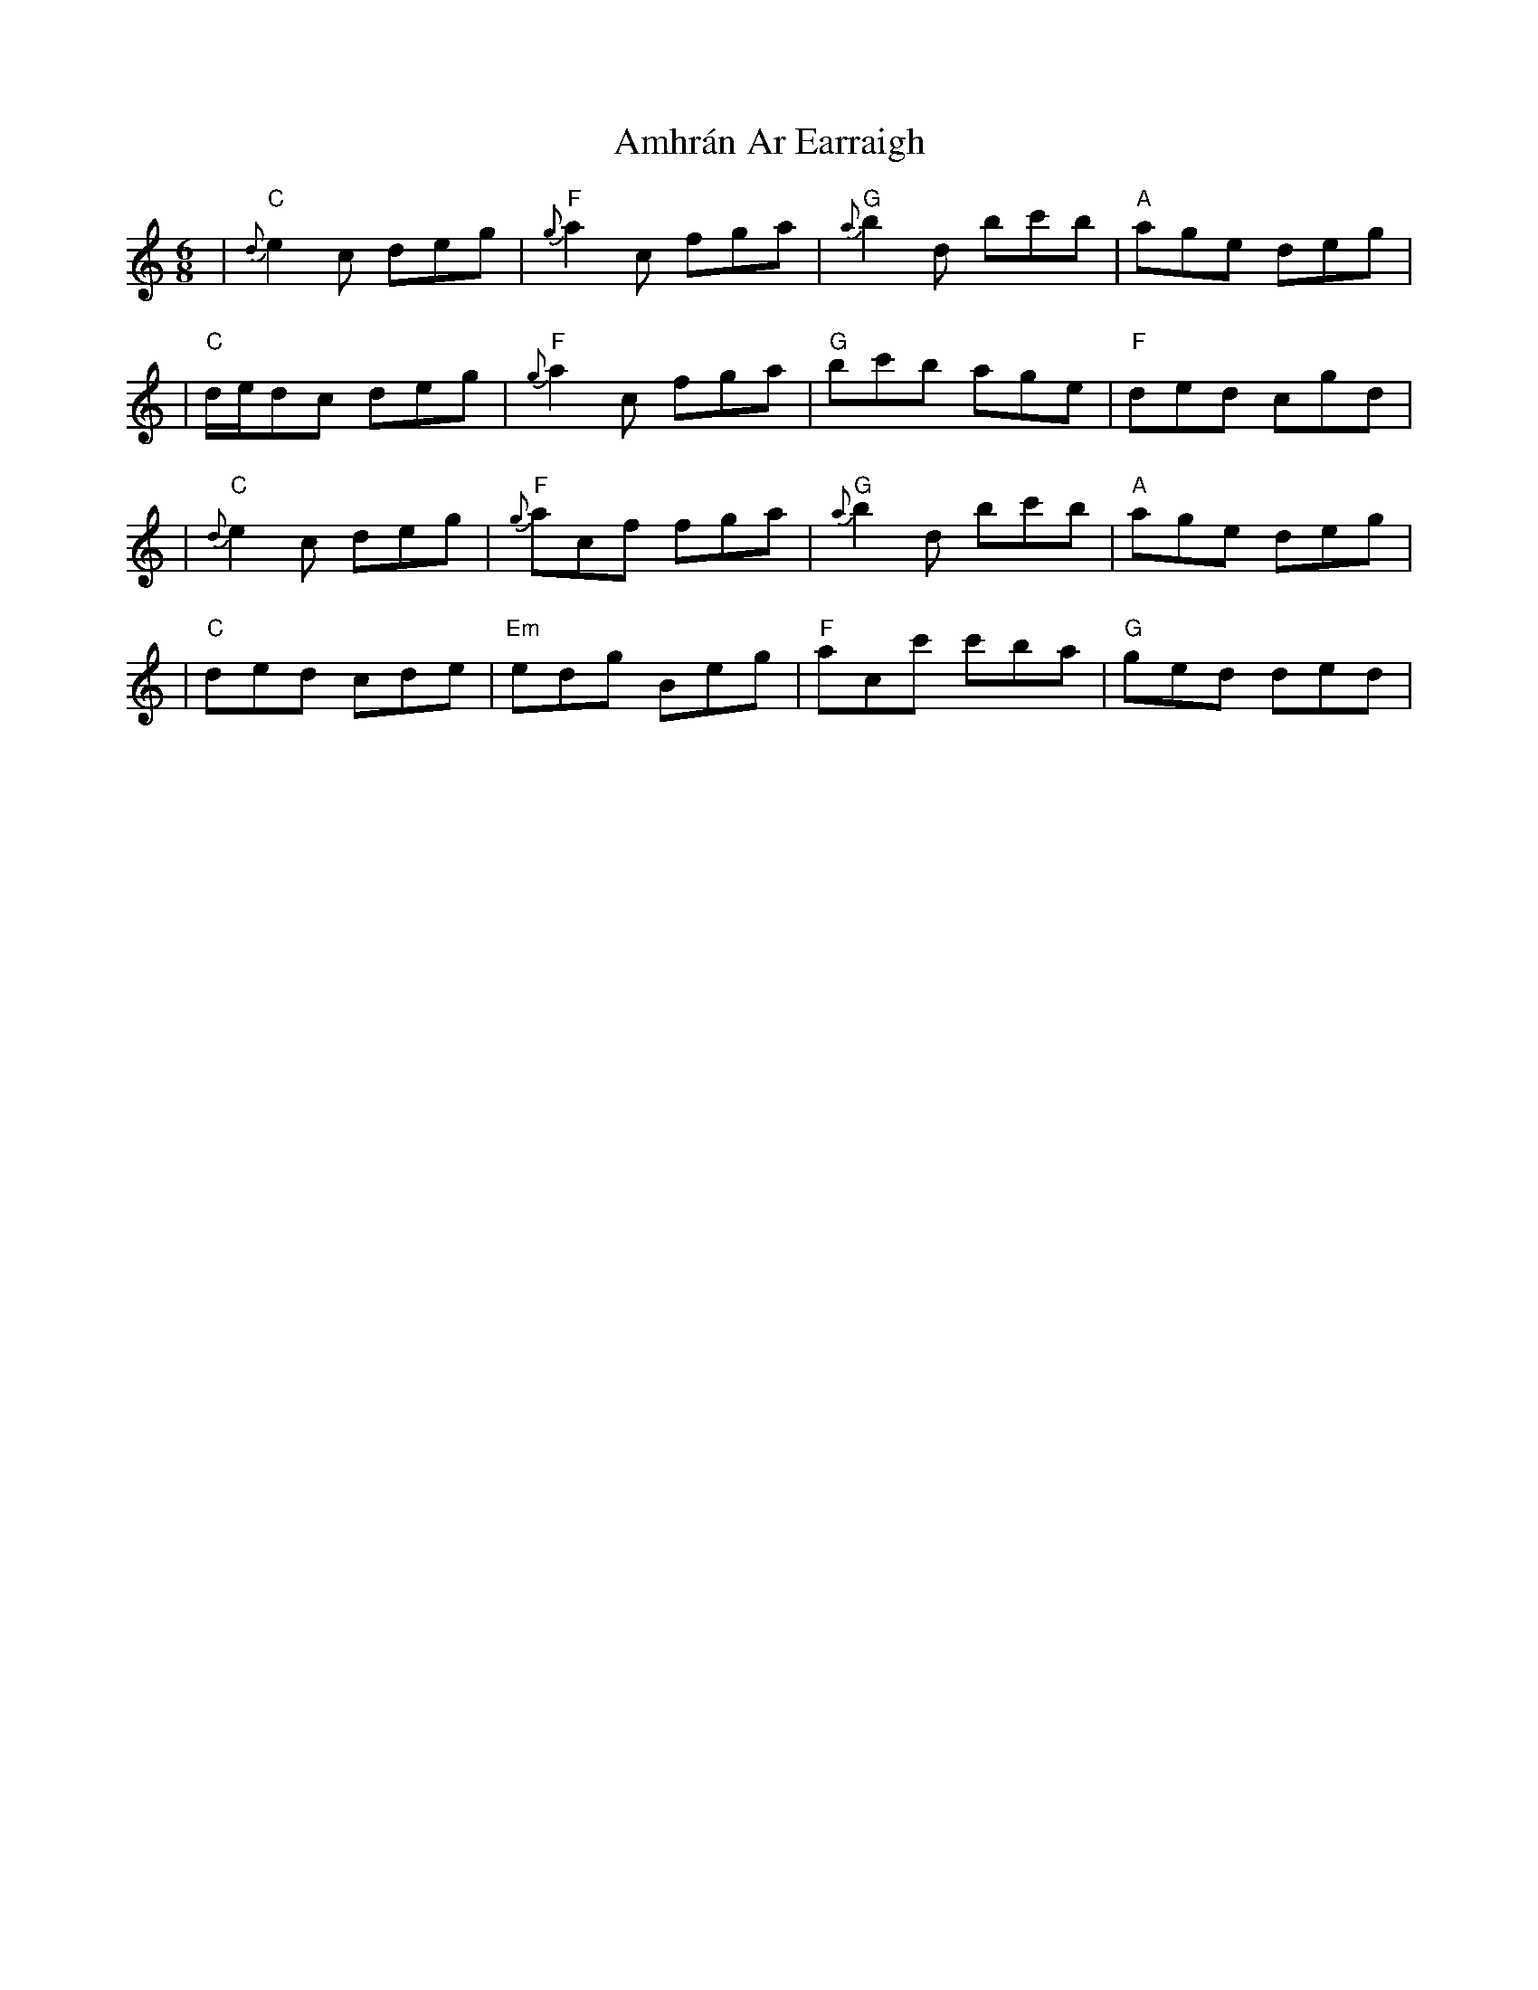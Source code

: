 X: 2
T: Amhrán Ar Earraigh
Z: Hunter G
S: https://thesession.org/tunes/13438#setting23709
R: jig
M: 6/8
L: 1/8
K: Cmaj
|"C"{d}e2 c deg|"F"{g}a2 c fga|"G"{a}b2 d bc'b|"A"age deg|
|"C"d/e/dc deg|"F"{g}a2 c fga|"G"bc'b age|"F"ded cgd|
|"C"{d}e2 c deg|"F"{g}acf fga|"G"{a}b2 d bc'b|"A"age deg|
|"C"ded cde|"Em"edg Beg|"F"acc' c'ba|"G"ged ded|
